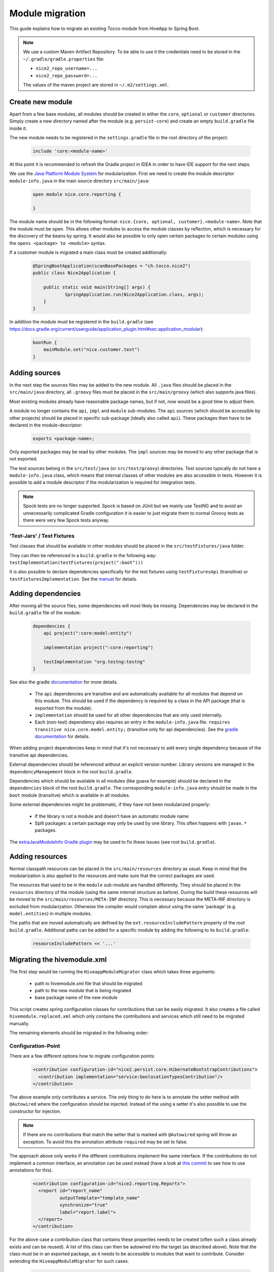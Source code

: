 Module migration
================

This guide explains how to migrate an existing Tocco module from HiveApp to Spring Boot.

.. note::

    We use a custom Maven Artifact Repository. To be able to use it the credentials need to be stored
    in the ``~/.gradle/gradle.properties`` file:

    * ``nice2_repo_username=...``
    * ``nice2_repo_password=...``

    The values of the maven project are stored in ``~/.m2/settings.xml``.

Create new module
-----------------

Apart from a few base modules, all modules should be created in either the ``core``, ``optional`` or ``customer``
directories. Simply create a new directory named after the module (e.g. ``persist-core``) and create an empty
``build.gradle`` file inside it.

The new module needs to be registered in the ``settings.gradle`` file in the root directory of the project:

  .. code-block:: text

    include 'core:<module-name>'

At this point it is recommended to refresh the Gradle project in IDEA in order to have IDE support for the next steps.

We use the `Java Platform Module System <https://www.oracle.com/corporate/features/understanding-java-9-modules.html>`_
for modularization. First we need to create the module descriptor ``module-info.java`` in the main source directory
``src/main/java``:

  .. code-block:: java

    open module nice.core.reporting {

    }

The module name should be in the following format: ``nice.{core, optional, customer}.<module-name>``. Note that the module
must be ``open``. This allows other modules to access the module classes by reflection, which is necessary for
the discovery of the beans by spring. It would also be possible to only open certain packages to certain modules
using the ``opens <package> to <module>`` syntax.

If a customer module is migrated a main class must be created additionally:

  .. code-block:: java

    @SpringBootApplication(scanBasePackages = "ch.tocco.nice2")
    public class Nice2Application {

    	public static void main(String[] args) {
    		SpringApplication.run(Nice2Application.class, args);
    	}
    }

In addition the module  must be registered in the ``build.gradle`` (see `https://docs.gradle.org/current/userguide/application_plugin.html#sec:application_modular <https://docs.gradle.org/current/userguide/application_plugin.html#sec:application_modular>`_):

  .. code-block:: groovy

    bootRun {
        mainModule.set("nice.customer.test")
    }

Adding sources
--------------

In the next step the sources files may be added to the new module. All ``.java`` files should be placed in the
``src/main/java`` directory, all ``.groovy`` files must be placed in the ``src/main/groovy`` (which also supports
java files).

Most existing modules already have reasonable package names, but if not, now would be a good time to adjust them.

A module no longer contains the ``api``, ``impl`` and ``module`` sub-modules.
The ``api`` sources (which should be accessible by other projects) should be placed in specific sub-package
(ideally also called ``api``). These packages then have to be declared in the module-descriptor:

  .. code-block:: java

    exports <package-name>;

Only exported packages may be read by other modules.
The ``impl`` sources may be moved to any other package that is not exported.

The test sources belong in the ``src/test/java`` (or ``src/test/groovy``) directories. Test sources typically
do not have a ``module-info.java`` class, which means that internal classes of other modules are also accessible
in tests. However it is possible to add a module descriptor if the modularization is required for integration tests.

.. note::

    Spock tests are no longer supported. Spock is based on JUnit but we mainly use TestNG and to avoid
    an unnecessarily complicated Gradle configuration it is easier to just migrate them to normal Groovy tests
    as there were very few Spock tests anyway.

'Test-Jars' / Test Fixtures
^^^^^^^^^^^^^^^^^^^^^^^^^^^

Test classes that should be available in other modules should be placed in the ``src/testFixtures/java``
folder.

They can then be referenced in a ``build.gradle`` in the following way: ``testImplementation(testFixtures(project(":boot")))``

It is also possible to declare dependencies specifically for the test fixtures using ``testFixturesApi`` (transitive)
or ``testFixturesImplementation``.
See the `manual <https://docs.gradle.org/current/userguide/java_testing.html#sec:java_test_fixtures>`_ for details.

Adding dependencies
-------------------

After moving all the source files, some dependencies will most likely be missing.
Dependencies may be declared in the ``build.gradle`` file of the module:

  .. code-block:: groovy

    dependencies {
        api project(":core:model:entity")

        implementation project(":core:reporting")

        testImplementation "org.testng:testng"
    }

See also the gradle `documentation <https://docs.gradle.org/current/userguide/java_library_plugin.html>`_ for more details.

    * The ``api`` dependencies are transitive and are automatically available for all modules that depend on this module.
      This should be used if the dependency is required by a class in the API package (that is exported from the module).

    * ``implementation`` should be used for all other dependencies that are only used internally.

    * Each (non-test) dependency also requires an entry in the ``module-info.java`` file:
      ``requires transitive nice.core.model.entity;`` (transitive only for api dependencies). See the `gradle documentation <https://docs.gradle.org/current/userguide/java_library_plugin.html#sec:java_library_modular>`_
      for details.

When adding project dependencies keep in mind that it's not necessary to add every single dependency because
of the transitive api dependencies.

External dependencies should be referenced without an explicit version number. Library versions are managed in the ``dependencyManagement`` block
in the root ``build.gradle``.

Dependencies which should be available in all modules (like guava for example) should be declared in the
``dependencies`` block of the root ``build.gradle``. The corresponding ``module-info.java`` entry
should be made in the ``boot`` module (transitive) which is available in all modules.

Some external dependencies might be problematic, if they have not been modularized properly:

    * If the library is not a module and doesn't have an automatic module name
    * Split packages: a certain package may only be used by one library. This often happens with ``javax.*`` packages.

The `extraJavaModuleInfo Gradle plugin <https://github.com/jjohannes/extra-java-module-info>`_ may be used to fix these issues (see root ``build.gradle``).

Adding resources
----------------

Normal classpath resources can be placed in the ``src/main/resources`` directory as usual. Keep in mind that the
modularization is also applied to the resources and make sure that the correct packages are used.

The resources that used to be in the ``module`` sub-module are handled differently. They should be placed
in the ``resources`` directory of the module (using the same internal structure as before).
During the build these resources will be moved to the ``src/main/resources/META-INF`` directory. This is necessary
because the META-INF directory is excluded from modularization. Otherwise the compiler would complain about
using the same 'package' (e.g. ``model.entities``) in multiple modules.

The paths that are moved automatically are defined by the ``ext.resourceIncludePattern`` property of the root ``build.gradle``.
Additional paths can be added for a specific module by adding the following to its ``build.gradle``:

  .. code-block:: groovy

    resourceIncludePattern << '...'

Migrating the hivemodule.xml
----------------------------

The first step would be running the ``HiveappModuleMigrator`` class which takes three arguments:

    * path to hivemodule.xml file that should be migrated
    * path to the new module that is being migrated
    * base package name of the new module

This script creates spring configuration classes for contributions that can be easily migrated.
It also creates a file called ``hivemodule.replaced.xml`` which only contains the contributions and services
which still need to be migrated manually.

The remaining elements should be migrated in the following order:

Configuration-Point
^^^^^^^^^^^^^^^^^^^

There are a few different options how to migrate configuration points:

  .. code-block:: xml

    <contribution configuration-id="nice2.persist.core.HibernateBootstrapContributions">
      <contribution implementation="service:GeolocationTypesContribution"/>
    </contribution>

The above example only contributes a service.
The only thing to do here is to annotate the setter method with  ``@Autowired`` where the configuration
should be injected. Instead of the using a setter it's also possible to use the constructor for injection.

.. note::

    If there are no contributions that match the setter that is marked with ``@Autowired`` spring
    will throw an exception. To avoid this the annotation attribute ``required`` may be set to false.

The approach above only works if the different contributions implement the same interface.
If the contributions do not implement a common interface, an annotation can be used instead
(have a look at `this commit <https://gitlab.com/toccoag/spring-boot-test/-/commit/9df5ba92ca6ca66c3339bcd69ad73f2e6ade725c>`_
to see how to use annotations for this).


  .. code-block:: xml

    <contribution configuration-id="nice2.reporting.Reports">
      <report id="report_name"
              outputTemplate="template_name"
              synchronize="true"
              label="report.label">
      </report>
    </contribution>

For the above case a contribution class that contains these properties needs to be created (often
such a class already exists and can be reused). A list of this class can then be autowired into the
target (as described above). Note that the class must be in an exported package, as it needs to be
accessible to modules that want to contribute.
Consider extending the ``HiveappModuleMigrator`` for such cases.

  .. code-block:: xml

    <contribution configuration-id="Functions">
      <function name="DATETIMEADD" function="service:DatetimeAddFunction"/>
    </contribution>

This example is a mix of the first two examples, it contains both a service and some additional information.
There are two different ways to migrate these cases:

    * Using a contribution class like in the second example
    * Using a custom annotation. The service can be autowired as described in the first example, the metadata
      can then be read from the annotation in the setter or constructor. Note that if a qualifier annotation is used
      to inject the beans, it cannot be used to add metadata. An additional annotation needs to be used.

Services
^^^^^^^^

It is usually sufficient to annotate the service implementation with the ``@Component`` annotation.
If the service was a "threaded" HiveApp service the ``@ThreadScope`` annotation must be added as well
to achieve the same behaviour.

.. note::

    If no scope is specified, the default scope ``singleton`` is used. It's also possible to use
    ``@Scope("prototype")`` to get a new instance when this dependency is injected. See also
    this `article <https://www.baeldung.com/spring-inject-prototype-bean-into-singleton>`_ about
    the implications of using different scopes.

  .. code-block:: xml

    <set-configuration configuration-id="ServicePointCategoryExtractors" property="categoryExtractors"/>

If a configuration-point is injected into the service the setter has to be annotated with ``@Autowired``
or the property has to be moved into the constructor. Note that the injection order of several
``@Autowired`` methods is undefined. If the order is important they should be merged into one method
or moved into the constructor.

  .. code-block:: xml

    <set property="enabled" value="${nice2.metrics.enabled}"/>

Setter for properties can be removed and replaced with the ``@Value("${..}")`` annotation directly on the field.


Contributions
^^^^^^^^^^^^^

All configuration points for these contributions should have already been migrated, otherwise the migration order is wrong.

How contributions are migrated depends on how the corresponding configuration point was migrated.

    * If only a service is contributed it is sufficient to add the ``@Component`` annotation to the contribution class
      (or the qualifier annotation in case it is used)
    * If there is an additional metadata annotation it needs to be placed on the class as well
    * If a custom contribution class is used, an instance of this class needs to be returned from a
      method that is annotated with ``@Bean`` and is in class that is annotated with ``@Configuration``

.. note::

    It's easy to overlook a detail in the ``hivemodule.xml`` file, therefore it makes sense to search the file
    for terms like ``threaded`` (missing ``@ThreadScope`` annotation?), ``initialize-method`` (missing
    ``@PostConstruct`` annotation?), ``<set property`` (missing ``@Value`` annotation?) or
    ``<set-configuration`` (missing ``@Autowired`` annotation?).

Miscellaneous
-------------

application.properties
^^^^^^^^^^^^^^^^^^^^^^

An ``application.properties`` file is supported per default by Spring.
There should only be one ``application.properties``file on the classpath
(that means only one file per customer module in the ``resources`` directory).

To locally override properties an ``application-{profile}.properties`` file can be used,
where {profile} corresponds to the active Spring profile (for example ``development``).
This is the replacement of the ``application.local.properties`` file.

Lazy initialization
^^^^^^^^^^^^^^^^^^^

Per default all spring beans are initialized lazily because the property ``spring.main.lazy-initialization``
has been set to true in the ``application.properties``.

To enable eager loading of all beans this property must be set to false.
To force eager loading only for certain beans they must be annotated with ``@Lazy(false)``

Logging
^^^^^^^

Spring uses Logback by default and each customer module contains a ``logback-spring.xml`` that configures
the logging. By default these files just include the default logging configuration that is part of the ``boot``
module. But this approach allows different logging configs for different customers.

The logback config supports the ``<springProfile>`` tag to customize the logging depending on the current
run environment.

The logging config for tests is defined in the ``logback-test.xml`` contained by the test fixture of the ``boot``
module (which is included in the main ``build.gradle`` for all modules).

Nice Version
^^^^^^^^^^^^

The ``current-version.txt`` file no longer exists, the version number is now defined in the ``default.properties``
file of the ``boot`` module.
